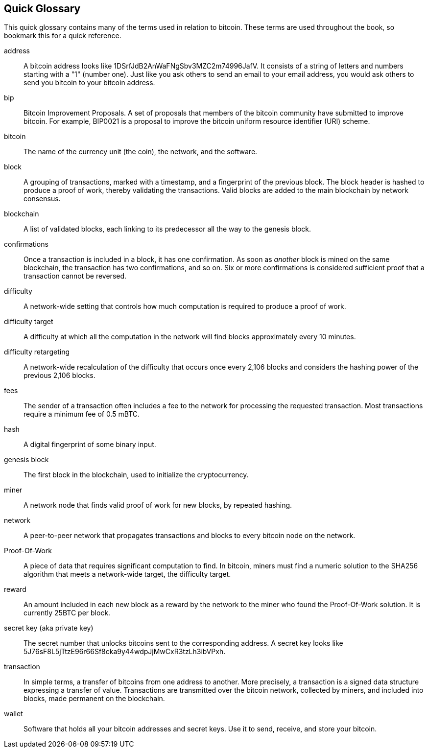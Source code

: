 [glossary]
== Quick Glossary

This quick glossary contains many of the terms used in relation to bitcoin. These terms are used throughout the book, so bookmark this for a quick reference.

address::
    A bitcoin address looks like +1DSrfJdB2AnWaFNgSbv3MZC2m74996JafV+. It consists of a string of letters and numbers starting with a "1" (number one). Just like you ask others to send an email to your email address, you would ask others to send you bitcoin to your bitcoin address.((("bitcoin address")))((("address", see="bitcoin address")))((("public key", see="bitcoin address")))

bip::
    Bitcoin Improvement Proposals.  A set of proposals that members of the bitcoin community have submitted to improve bitcoin.  For example, BIP0021 is a proposal to improve the bitcoin uniform resource identifier (URI) scheme.((("bip"))) 

bitcoin::
    The name of the currency unit (the coin), the network, and the software.((("bitcoin"))) 

block::
    A grouping of transactions, marked with a timestamp, and a fingerprint of the previous block. The block header is hashed to produce a proof of work, thereby validating the transactions. Valid blocks are added to the main blockchain by network consensus.((("block")))

blockchain::
	A list of validated blocks, each linking to its predecessor all the way to the genesis block.((("blockchain")))
	
confirmations::
	Once a transaction is included in a block, it has one confirmation. As soon as _another_ block is mined on the same blockchain, the transaction has two confirmations, and so on. Six or more confirmations is considered sufficient proof that a transaction cannot be reversed.((("confirmations")))

difficulty::
	A network-wide setting that controls how much computation is required to produce a proof of work.((("difficulty")))

difficulty target::
 	A difficulty at which all the computation in the network will find blocks approximately every 10 minutes.((("target difficulty")))

difficulty retargeting::
	A network-wide recalculation of the difficulty that occurs once every 2,106 blocks and considers the hashing power of the previous 2,106 blocks.((("difficulty retargeting")))
	
fees::
	The sender of a transaction often includes a fee to the network for processing the requested transaction.  Most transactions require a minimum fee of 0.5 mBTC.((("fees")))

hash::
	A digital fingerprint of some binary input.((("hash")))

genesis block::
	The first block in the blockchain, used to initialize the cryptocurrency.((("genesis block")))
	
miner::
A network node that finds valid proof of work for new blocks, by repeated hashing.((("miner")))

network::
A peer-to-peer network that propagates transactions and blocks to every bitcoin node on the network.((("network")))
	
Proof-Of-Work::
	A piece of data that requires significant computation to find. In bitcoin, miners must find a numeric solution to the SHA256 algorithm that meets a network-wide target, the difficulty target. ((("proof-of-work")))

reward::
An amount included in each new block as a reward by the network to the miner who found the Proof-Of-Work solution. It is currently 25BTC per block.((("reward")))

secret key (aka private key)::
	The secret number that unlocks bitcoins sent to the corresponding address.  A secret key looks like +5J76sF8L5jTtzE96r66Sf8cka9y44wdpJjMwCxR3tzLh3ibVPxh+.((("secret key")))((("private key", see="secret key")))
	
transaction::
In simple terms, a transfer of bitcoins from one address to another. More precisely, a transaction is a signed data structure expressing a transfer of value. Transactions are transmitted over the bitcoin network, collected by miners, and included into blocks, made permanent on the blockchain.((("transaction")))

wallet::
Software that holds all your bitcoin addresses and secret keys. Use it to send, receive, and store your bitcoin.((("wallet"))) 
=======


